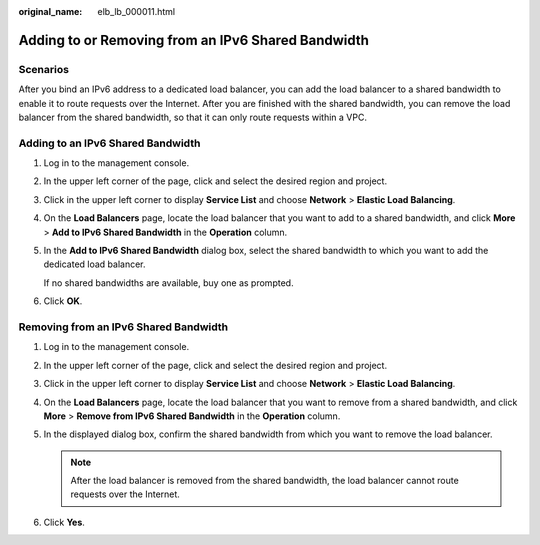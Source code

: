 :original_name: elb_lb_000011.html

.. _elb_lb_000011:

Adding to or Removing from an IPv6 Shared Bandwidth
===================================================

Scenarios
---------

After you bind an IPv6 address to a dedicated load balancer, you can add the load balancer to a shared bandwidth to enable it to route requests over the Internet. After you are finished with the shared bandwidth, you can remove the load balancer from the shared bandwidth, so that it can only route requests within a VPC.

Adding to an IPv6 Shared Bandwidth
----------------------------------

#. Log in to the management console.

#. In the upper left corner of the page, click |image1| and select the desired region and project.

#. Click |image2| in the upper left corner to display **Service List** and choose **Network** > **Elastic Load Balancing**.

#. On the **Load Balancers** page, locate the load balancer that you want to add to a shared bandwidth, and click **More** > **Add to IPv6 Shared Bandwidth** in the **Operation** column.

#. In the **Add to IPv6 Shared Bandwidth** dialog box, select the shared bandwidth to which you want to add the dedicated load balancer.

   If no shared bandwidths are available, buy one as prompted.

#. Click **OK**.

Removing from an IPv6 Shared Bandwidth
--------------------------------------

#. Log in to the management console.
#. In the upper left corner of the page, click |image3| and select the desired region and project.
#. Click |image4| in the upper left corner to display **Service List** and choose **Network** > **Elastic Load Balancing**.
#. On the **Load Balancers** page, locate the load balancer that you want to remove from a shared bandwidth, and click **More** > **Remove from IPv6 Shared Bandwidth** in the **Operation** column.
#. In the displayed dialog box, confirm the shared bandwidth from which you want to remove the load balancer.

   .. note::

      After the load balancer is removed from the shared bandwidth, the load balancer cannot route requests over the Internet.

#. Click **Yes**.

.. |image1| image:: /_static/images/en-us_image_0000001747739624.png
.. |image2| image:: /_static/images/en-us_image_0000001794660485.png
.. |image3| image:: /_static/images/en-us_image_0000001747739624.png
.. |image4| image:: /_static/images/en-us_image_0000001794660485.png
